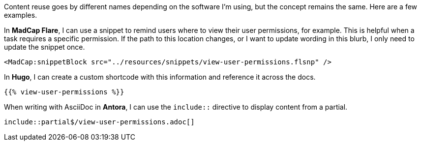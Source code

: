 Content reuse goes by different names depending on the software I'm using, but the concept remains the same. Here are a few examples.

In *MadCap Flare*, I can use a snippet to remind users where to view their user permissions, for example. This is helpful when a task requires a specific permission. If the path to this location changes, or I want to update wording in this blurb, I only need to update the snippet once.

[source,xml]
----
<MadCap:snippetBlock src="../resources/snippets/view-user-permissions.flsnp" />
----

In *Hugo*, I can create a custom shortcode with this information and reference it across the docs.

[source,markdown]
----
{{% view-user-permissions %}}
----

When writing with AsciiDoc in *Antora*, I can use the `include::` directive to display content from a partial.

[source,asciidoc]
----
\include::partial$/view-user-permissions.adoc[]
----
